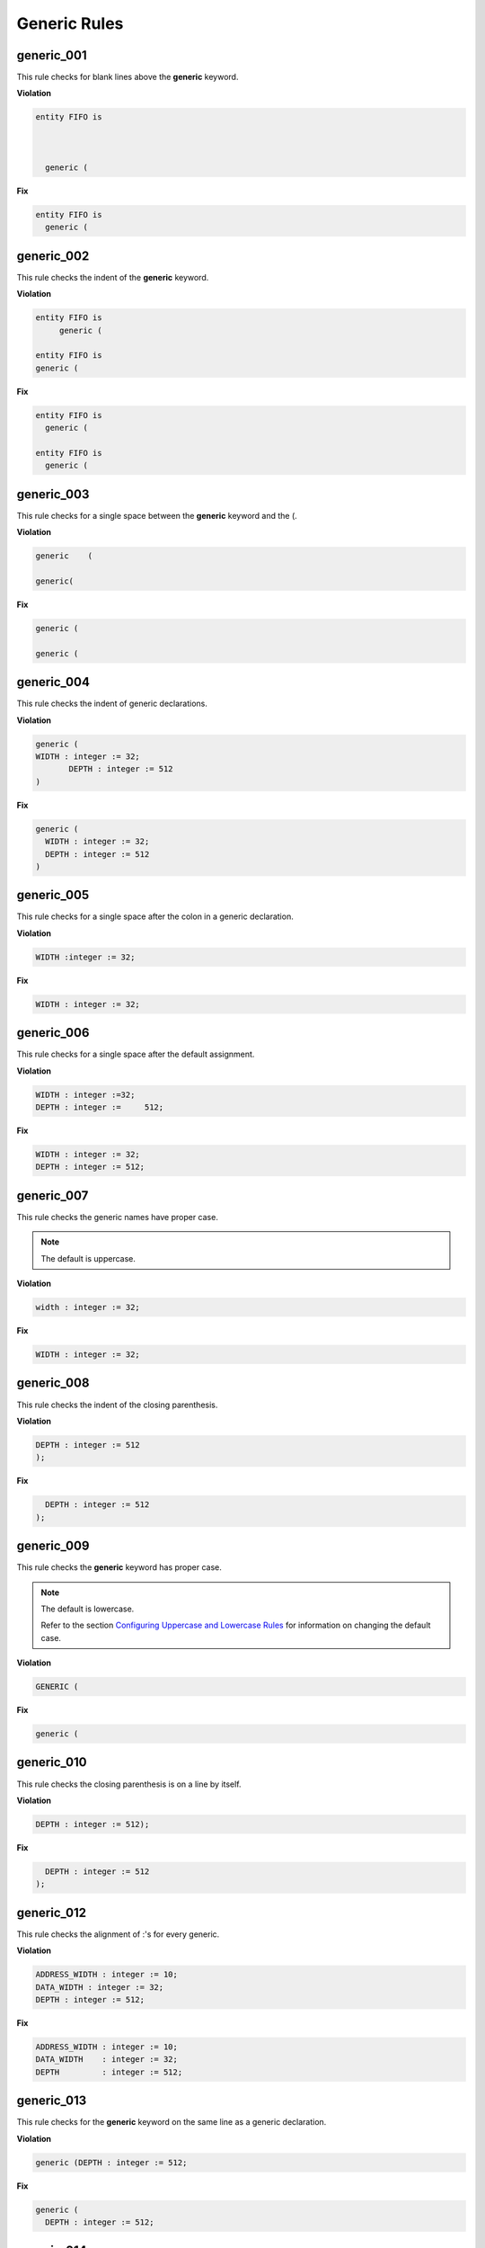 Generic Rules
-------------

generic_001
###########

This rule checks for blank lines above the **generic** keyword.

**Violation**

.. code-block:: vhdl

   entity FIFO is



     generic (

**Fix**

.. code-block:: vhdl

   entity FIFO is
     generic (

generic_002
###########

This rule checks the indent of the **generic** keyword.

**Violation**

.. code-block:: vhdl

   entity FIFO is
        generic (

   entity FIFO is
   generic (

**Fix**

.. code-block:: vhdl

   entity FIFO is
     generic (

   entity FIFO is
     generic (

generic_003
###########

This rule checks for a single space between the **generic** keyword and the (.

**Violation**

.. code-block:: vhdl

   generic    (

   generic(

**Fix**

.. code-block:: vhdl

   generic (

   generic (

generic_004
###########

This rule checks the indent of generic declarations.

**Violation**

.. code-block:: vhdl

   generic (
   WIDTH : integer := 32;
          DEPTH : integer := 512
   )

**Fix**

.. code-block:: vhdl

   generic (
     WIDTH : integer := 32;
     DEPTH : integer := 512
   )

generic_005
###########

This rule checks for a single space after the colon in a generic declaration.

**Violation**

.. code-block:: vhdl

   WIDTH :integer := 32;

**Fix**

.. code-block:: vhdl

   WIDTH : integer := 32;

generic_006
###########

This rule checks for a single space after the default assignment.

**Violation**

.. code-block:: vhdl

   WIDTH : integer :=32;
   DEPTH : integer :=     512;

**Fix**

.. code-block:: vhdl

   WIDTH : integer := 32;
   DEPTH : integer := 512;

generic_007
###########

This rule checks the generic names have proper case.

.. NOTE::  The default is uppercase.

**Violation**

.. code-block:: vhdl

   width : integer := 32;

**Fix**

.. code-block:: vhdl

   WIDTH : integer := 32;

generic_008
###########

This rule checks the indent of the closing parenthesis.

**Violation**

.. code-block:: vhdl

   DEPTH : integer := 512
   );

**Fix**

.. code-block:: vhdl

     DEPTH : integer := 512
   );

generic_009
###########

This rule checks the **generic** keyword has proper case.
 
.. NOTE::  The default is lowercase.

   Refer to the section `Configuring Uppercase and Lowercase Rules <configuring_case.html>`_ for information on changing the default case.

**Violation**

.. code-block:: vhdl

   GENERIC (

**Fix**

.. code-block:: vhdl

   generic (

generic_010
###########

This rule checks the closing parenthesis is on a line by itself.

**Violation**

.. code-block:: vhdl

   DEPTH : integer := 512);

**Fix**

.. code-block:: vhdl

     DEPTH : integer := 512
   );

generic_012
###########

This rule checks the alignment of :'s for every generic.

**Violation**

.. code-block:: vhdl

   ADDRESS_WIDTH : integer := 10;
   DATA_WIDTH : integer := 32;
   DEPTH : integer := 512;

**Fix**

.. code-block:: vhdl

   ADDRESS_WIDTH : integer := 10;
   DATA_WIDTH    : integer := 32;
   DEPTH         : integer := 512;

generic_013
###########

This rule checks for the **generic** keyword on the same line as a generic declaration.

**Violation**

.. code-block:: vhdl

   generic (DEPTH : integer := 512;

**Fix**

.. code-block:: vhdl

   generic (
     DEPTH : integer := 512;

generic_014
###########

This rule checks for at least a single space before the :.

**Violation**

.. code-block:: vhdl

   ADDRESS_WIDTH: integer := 10;
   DATA_WIDTH : integer := 32;
   DEPTH: integer := 512;

**Fix**

.. code-block:: vhdl

   ADDRESS_WIDTH : integer := 10;
   DATA_WIDTH : integer := 32;
   DEPTH : integer := 512;

generic_015
###########

This rule checks the alignment of the **:=** operator in generic declarations.

**Violation**

.. code-block:: vhdl

   ADDRESS_WIDTH : integer    := 10;
   DATA_WIDTH    : integer := 32;
   DEPTH         : integer  := 512;

**Fix**

.. code-block:: vhdl

   ADDRESS_WIDTH : integer    := 10;
   DATA_WIDTH    : integer    := 32;
   DEPTH         : integer    := 512;

generic_016
###########

This rule checks for multiple generics defined on a single line.

**Violation**

.. code-block:: vhdl

  generic (
    WIDTH : std_logic := '0';DEPTH : std_logic := '1'
  );

**Fix**

.. code-block:: vhdl

  generic (
    WIDTH : std_logic := '0';
    DEPTH : std_logic := '1'
  );

generic_017
###########

This rule checks the generic type has proper case if it is a VHDL keyword.

.. NOTE::  The default is lowercase.

**Violation**

.. code-block:: vhdl

  generic (
    WIDTH : STD_LOGIC := '0';
    DEPTH : Std_logic := '1'
  );

**Fix**

.. code-block:: vhdl

  generic (
    WIDTH : std_logic := '0';
    DEPTH : std_logic := '1'
  );

generic_018
###########

This rule checks the **generic** keyword is on the same line as the (.

**Violation**

.. code-block:: vhdl

  generic 
   (

**Fix**

.. code-block:: vhdl

  generic (

generic_019
###########

This rule checks for blank lines before the ); of the generic declaration.

**Violation**

.. code-block:: vhdl

  generic (
    WIDTH : std_logic := '0';
    DEPTH : Std_logic := '1'


  );

**Fix**

.. code-block:: vhdl

  generic (
    WIDTH : std_logic := '0';
    DEPTH : Std_logic := '1'
  );

generic_020
###########

This rule checks for valid prefixes on generic identifiers.

.. NOTE:: The default generic prefix is "G\_".

   Refer to the section `Configuring Prefix and Suffix Rules <configuring_prefix_suffix.html>`_ for information on changing the allowed prefixes.

**Violation**

.. code-block:: vhdl

   generic(MY_GEN : integer);

**Fix**

.. code-block:: vhdl

   generic(G_MY_GEN : integer);

